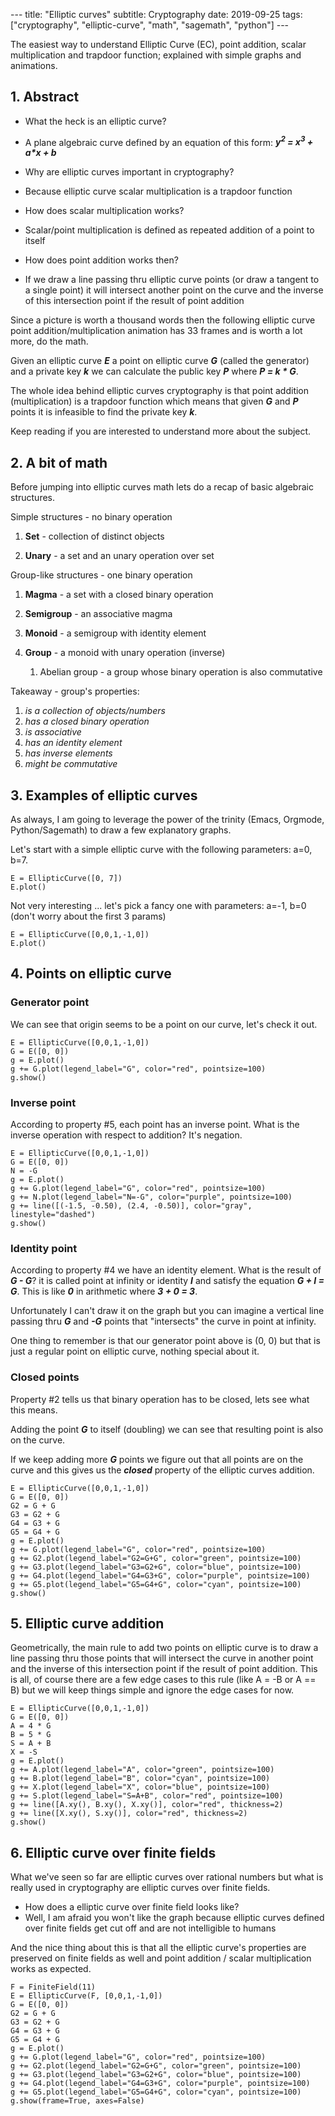 #+export_file_name: post/2019-09-25-elliptic-curves
#+options: toc:nil
#+options: -:nil

:FRONTMATTER:
---
title:  "Elliptic curves"
subtitle: Cryptography
date:   2019-09-25
tags: ["cryptography", "elliptic-curve", "math", "sagemath", "python"]
---
:END:

The easiest way to understand Elliptic Curve (EC), point addition, scalar multiplication and trapdoor function; explained with simple graphs and animations.

** 1. Abstract

   - What the heck is an elliptic curve?
   - A plane algebraic curve defined by an equation of this form: */y^2 = x^3 + a*x + b/*

   - Why are elliptic curves important in cryptography?
   - Because elliptic curve scalar multiplication is a trapdoor function

   - How does scalar multiplication works?
   - Scalar/point multiplication is defined as repeated addition of a point to itself

   - How does point addition works then?
   - If we draw a line passing thru elliptic curve points (or draw a tangent to a single point) it will intersect another point on the curve and the inverse of this intersection point if the result of point addition

   Since a picture is worth a thousand words then the following elliptic curve point addition/multiplication animation has 33 frames and is worth a lot more, do the math.

   #+begin_src sage :session ec2 :exports results :file ./img/ec11-animate.gif
     E = EllipticCurve([0,0,1,-1,0])
     G = E([0, 0])
     G2 = G + G
     G3 = G2 + G
     G4 = G3 + G
     G5 = G4 + G
     frames = []

     g = E.plot()
     frames.append(g)
     g += text("P=k*G - trapdoor function", (0.1, 2.4), color="red", fontsize=10, horizontal_alignment="left")
     frames.append(g)
     g += text("P - public key", (0.1, 2.2), color="red", fontsize=10, horizontal_alignment="left")
     frames.append(g)
     g += text("k - private key, e.g. 5", (0.1, 2.0), color="red", fontsize=10, horizontal_alignment="left")
     frames.append(g)
     g += text("G - generator point, e.g. (0, 0)", (0.1, 1.8), color="red", fontsize=10, horizontal_alignment="left")
     frames.append(g)

     g += G.plot(legend_label="G", color="black", pointsize=200)
     frames.append(g)

     g += text("5*G - scalar multiplication", (0.1, 1.4), color="red", fontsize=10, horizontal_alignment="left")
     frames.append(g)
     g += text("G+G+G+G+G - point addition", (0.1, 1.2), color="red", fontsize=10, horizontal_alignment="left")
     frames.append(g)

     g2 = g
     g2 += line([G.xy(), (-G2).xy()], color="green", thickness=2)
     frames.append(g2)
     g2 += line([(-G2).xy(), G2.xy()], color="green", thickness=2)
     frames.append(g2)
     g2 += G2.plot(legend_label="G2=G+G", color="green", pointsize=100)
     frames.append(g2)
     g += G2.plot(legend_label="G2=G+G", color="green", pointsize=100)
     frames.append(g)

     g3 = g
     g3 += line([G2.xy(), (-G3).xy()], color="orange", thickness=2)
     frames.append(g3)
     g3 += line([(-G3).xy(), G3.xy()], color="orange", thickness=2)
     frames.append(g3)
     g3 += G3.plot(legend_label="G3=G2+G", color="orange", pointsize=100)
     frames.append(g3)
     g += G3.plot(legend_label="G3=G2+G", color="orange", pointsize=100)
     frames.append(g)

     g4 = g
     g4 += line([G3.xy(), (-G4).xy()], color="purple", thickness=2)
     frames.append(g4)
     g4 += line([(-G4).xy(), G4.xy()], color="purple", thickness=2)
     frames.append(g4)
     g4 += G4.plot(legend_label="G4=G3+G", color="purple", pointsize=100)
     frames.append(g4)
     g += G4.plot(legend_label="G4=G3+G", color="purple", pointsize=100)
     frames.append(g)

     g5 = g
     g5 += line([G4.xy(), (G).xy()], color="red", thickness=2)
     frames.append(g5)
     g5 += line([(-G5).xy(), G5.xy()], color="red", thickness=2)
     frames.append(g5)
     g5 += G5.plot(legend_label="G5=G4+G", color="red", pointsize=200)
     frames.append(g5)
     g += G5.plot(legend_label="G5=G4+G", color="red", pointsize=200)
     frames.append(g)
     g += text("P=5*G", (0.5, -1), color="red", fontsize=12)
     frames.append(g)
     g += text("the trapdoor function:", (-0.05, -2.8), color="red", fontsize=12, horizontal_alignment="right")
     g += text("given G and P it is infeasible to find k", (0.05, -2.8), color="red", fontsize=12, horizontal_alignment="left")
     frames.append(g)
     frames.append(g)
     frames.append(g)
     frames.append(g)
     frames.append(g)

     a = animate(frames)
     a.gif(savefile="img/ec11-animate.gif", delay=100)
   #+end_src

   #+RESULTS:
   [[file:./img/animate.gif]]

   Given an elliptic curve */E/* a point on elliptic curve */G/* (called the generator) and a private key */k/* we can calculate the public key */P/* where */P = k * G/*.

   The whole idea behind elliptic curves cryptography is that point addition (multiplication) is a trapdoor function which means that given */G/* and */P/* points it is infeasible to find the private key */k/*.

   Keep reading if you are interested to understand more about the subject.


** 2. A bit of math

   Before jumping into elliptic curves math lets do a recap of basic algebraic structures.

**** Simple structures - no binary operation
***** *Set* - collection of distinct objects
***** *Unary* - a set and an unary operation over set

**** Group-like structures - one binary operation
***** *Magma* - a set with a closed binary operation
***** *Semigroup* - an associative magma
***** *Monoid* - a semigroup with identity element
***** *Group* - a monoid with unary operation (inverse)
****** Abelian group - a group whose binary operation is also commutative

**** Takeaway - group's properties:
   1. /is a collection of objects/numbers/
   2. /has a closed binary operation/
   3. /is associative/
   4. /has an identity element/
   5. /has inverse elements/
   6. /might be commutative/


** 3. Examples of elliptic curves

   As always, I am going to leverage the power of the trinity (Emacs, Orgmode, Python/Sagemath) to draw a few explanatory graphs.

   Let's start with a simple elliptic curve with the following parameters: a=0, b=7.

   #+begin_src sage :session ec2 :exports both :file ./img/ec31.png
     E = EllipticCurve([0, 7])
     E.plot()
   #+end_src

   #+RESULTS:
   [[file:./img/ec31.png]]

   Not very interesting ... let's pick a fancy one with parameters: a=-1, b=0 (don't worry about the first 3 params)

   #+begin_src sage :session ec2 :exports both :file ./img/ec32.png
     E = EllipticCurve([0,0,1,-1,0])
     E.plot()
   #+end_src

   #+RESULTS:
   [[file:./img/ec32.png]]


** 4. Points on elliptic curve

*** Generator point

   We can see that origin seems to be a point on our curve, let's check it out.

   #+begin_src sage :session ec2 :exports both :file ./img/ec41.png
     E = EllipticCurve([0,0,1,-1,0])
     G = E([0, 0])
     g = E.plot()
     g += G.plot(legend_label="G", color="red", pointsize=100)
     g.show()
   #+end_src

   #+RESULTS:
   [[file:./img/ec41.png]]

*** Inverse point

   According to property #5, each point has an inverse point. What is the inverse operation with respect to addition? It's negation.

   #+begin_src sage :session ec2 :exports both :file ./img/ec42.png
     E = EllipticCurve([0,0,1,-1,0])
     G = E([0, 0])
     N = -G
     g = E.plot()
     g += G.plot(legend_label="G", color="red", pointsize=100)
     g += N.plot(legend_label="N=-G", color="purple", pointsize=100)
     g += line([(-1.5, -0.50), (2.4, -0.50)], color="gray", linestyle="dashed")
     g.show()
   #+end_src

   #+RESULTS:
   [[file:./img/ec42.png]]

*** Identity point

    According to property #4 we have an identity element. What is the result of */G - G/*? it is called point at infinity or identity */I/* and satisfy the equation */G + I = G/*. This is like */0/* in arithmetic where */3 + 0 = 3/*.

    Unfortunately I can't draw it on the graph but you can imagine a vertical line passing thru */G/* and */-G/* points that "intersects" the curve in point at infinity.

    One thing to remember is that our generator point above is (0, 0) but that is just a regular point on elliptic curve, nothing special about it.

*** Closed points

   Property #2 tells us that binary operation has to be closed, lets see what this means.

   Adding the point */G/* to itself (doubling) we can see that resulting point is also on the curve.

   If we keep adding more */G/* points we figure out that all points are on the curve and this gives us the */closed/* property of the elliptic curves addition.

   #+begin_src sage :session ec2 :exports both :file ./img/ec44.png
     E = EllipticCurve([0,0,1,-1,0])
     G = E([0, 0])
     G2 = G + G
     G3 = G2 + G
     G4 = G3 + G
     G5 = G4 + G
     g = E.plot()
     g += G.plot(legend_label="G", color="red", pointsize=100)
     g += G2.plot(legend_label="G2=G+G", color="green", pointsize=100)
     g += G3.plot(legend_label="G3=G2+G", color="blue", pointsize=100)
     g += G4.plot(legend_label="G4=G3+G", color="purple", pointsize=100)
     g += G5.plot(legend_label="G5=G4+G", color="cyan", pointsize=100)
     g.show()
   #+end_src

   #+RESULTS:
   [[file:./img/ec44.png]]


** 5. Elliptic curve addition

   Geometrically, the main rule to add two points on elliptic curve is to draw a line passing thru those points that will intersect the curve in another point and the inverse of this intersection point if the result of point addition.
   This is all, of course there are a few edge cases to this rule (like A = -B or A == B) but we will keep things simple and ignore the edge cases for now.

   #+begin_src sage :session ec2 :exports both :file ./img/ec51.png
     E = EllipticCurve([0,0,1,-1,0])
     G = E([0, 0])
     A = 4 * G
     B = 5 * G
     S = A + B
     X = -S
     g = E.plot()
     g += A.plot(legend_label="A", color="green", pointsize=100)
     g += B.plot(legend_label="B", color="cyan", pointsize=100)
     g += X.plot(legend_label="X", color="blue", pointsize=100)
     g += S.plot(legend_label="S=A+B", color="red", pointsize=100)
     g += line([A.xy(), B.xy(), X.xy()], color="red", thickness=2)
     g += line([X.xy(), S.xy()], color="red", thickness=2)
     g.show()
   #+end_src

   #+RESULTS:
   [[file:./img/ec51.png]]


** 6. Elliptic curve over finite fields

   What we've seen so far are elliptic curves over rational numbers but what is really used in cryptography are elliptic curves over finite fields.

   - How does a elliptic curve over finite field looks like?
   - Well, I am afraid you won't like the graph because elliptic curves defined over finite fields get cut off and are not intelligible to humans

   And the nice thing about this is that all the elliptic curve's properties are preserved on finite fields as well and point addition / scalar multiplication works as expected.

   #+begin_src sage :session ec2 :exports both :file ./img/ec61.png
     F = FiniteField(11)
     E = EllipticCurve(F, [0,0,1,-1,0])
     G = E([0, 0])
     G2 = G + G
     G3 = G2 + G
     G4 = G3 + G
     G5 = G4 + G
     g = E.plot()
     g += G.plot(legend_label="G", color="red", pointsize=100)
     g += G2.plot(legend_label="G2=G+G", color="green", pointsize=100)
     g += G3.plot(legend_label="G3=G2+G", color="blue", pointsize=100)
     g += G4.plot(legend_label="G4=G3+G", color="purple", pointsize=100)
     g += G5.plot(legend_label="G5=G4+G", color="cyan", pointsize=100)
     g.show(frame=True, axes=False)
   #+end_src

   #+RESULTS:
   [[file:./img/ec61.png]]
